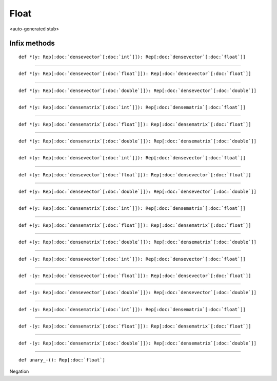 
.. role:: black
.. role:: gray
.. role:: silver
.. role:: white
.. role:: maroon
.. role:: red
.. role:: fuchsia
.. role:: pink
.. role:: orange
.. role:: yellow
.. role:: lime
.. role:: green
.. role:: olive
.. role:: teal
.. role:: cyan
.. role:: aqua
.. role:: blue
.. role:: navy
.. role:: purple

.. _Float:

Float
=====

<auto-generated stub>

Infix methods
-------------

.. parsed-literal::

  :maroon:`def` \*(y: Rep[:doc:`densevector`\[:doc:`int`\]]): Rep[:doc:`densevector`\[:doc:`float`\]]




*********

.. parsed-literal::

  :maroon:`def` \*(y: Rep[:doc:`densevector`\[:doc:`float`\]]): Rep[:doc:`densevector`\[:doc:`float`\]]




*********

.. parsed-literal::

  :maroon:`def` \*(y: Rep[:doc:`densevector`\[:doc:`double`\]]): Rep[:doc:`densevector`\[:doc:`double`\]]




*********

.. parsed-literal::

  :maroon:`def` \*(y: Rep[:doc:`densematrix`\[:doc:`int`\]]): Rep[:doc:`densematrix`\[:doc:`float`\]]




*********

.. parsed-literal::

  :maroon:`def` \*(y: Rep[:doc:`densematrix`\[:doc:`float`\]]): Rep[:doc:`densematrix`\[:doc:`float`\]]




*********

.. parsed-literal::

  :maroon:`def` \*(y: Rep[:doc:`densematrix`\[:doc:`double`\]]): Rep[:doc:`densematrix`\[:doc:`double`\]]




*********

.. parsed-literal::

  :maroon:`def` +(y: Rep[:doc:`densevector`\[:doc:`int`\]]): Rep[:doc:`densevector`\[:doc:`float`\]]




*********

.. parsed-literal::

  :maroon:`def` +(y: Rep[:doc:`densevector`\[:doc:`float`\]]): Rep[:doc:`densevector`\[:doc:`float`\]]




*********

.. parsed-literal::

  :maroon:`def` +(y: Rep[:doc:`densevector`\[:doc:`double`\]]): Rep[:doc:`densevector`\[:doc:`double`\]]




*********

.. parsed-literal::

  :maroon:`def` +(y: Rep[:doc:`densematrix`\[:doc:`int`\]]): Rep[:doc:`densematrix`\[:doc:`float`\]]




*********

.. parsed-literal::

  :maroon:`def` +(y: Rep[:doc:`densematrix`\[:doc:`float`\]]): Rep[:doc:`densematrix`\[:doc:`float`\]]




*********

.. parsed-literal::

  :maroon:`def` +(y: Rep[:doc:`densematrix`\[:doc:`double`\]]): Rep[:doc:`densematrix`\[:doc:`double`\]]




*********

.. parsed-literal::

  :maroon:`def` -(y: Rep[:doc:`densevector`\[:doc:`int`\]]): Rep[:doc:`densevector`\[:doc:`float`\]]




*********

.. parsed-literal::

  :maroon:`def` -(y: Rep[:doc:`densevector`\[:doc:`float`\]]): Rep[:doc:`densevector`\[:doc:`float`\]]




*********

.. parsed-literal::

  :maroon:`def` -(y: Rep[:doc:`densevector`\[:doc:`double`\]]): Rep[:doc:`densevector`\[:doc:`double`\]]




*********

.. parsed-literal::

  :maroon:`def` -(y: Rep[:doc:`densematrix`\[:doc:`int`\]]): Rep[:doc:`densematrix`\[:doc:`float`\]]




*********

.. parsed-literal::

  :maroon:`def` -(y: Rep[:doc:`densematrix`\[:doc:`float`\]]): Rep[:doc:`densematrix`\[:doc:`float`\]]




*********

.. parsed-literal::

  :maroon:`def` -(y: Rep[:doc:`densematrix`\[:doc:`double`\]]): Rep[:doc:`densematrix`\[:doc:`double`\]]




*********

.. parsed-literal::

  :maroon:`def` unary\_-(): Rep[:doc:`float`]

Negation


